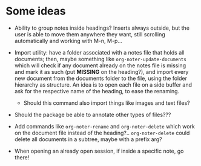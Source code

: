 * Some ideas
- Ability to group notes inside headings? Inserts always outside, but the user is able to
  move them anywhere they want, still scrolling automatically and working with M-n, M-p...

- Import utility:  have a folder  associated with a notes  file that holds  all documents;
  then, maybe something like ~org-noter-update-documents~ which will check if any document
  already  on the  notes  file is  missing  and mark  it  as such  (put  *MISSING* on  the
  heading?), and import  every new document from  the documents folder to  the file, using
  the folder hierarchy as structure. An idea is to open each file on a side buffer and ask
  for the respective name of the heading, to ease the renaming.
  - Should this command also import things like images and text files?

- Should the package be able to annotate other types of files???

- Add commands like ~org-noter-rename~ and ~org-noter-delete~ which work on the document
  file instead of the heading?.. ~org-noter-delete~ could delete all documents in a
  subtree, maybe with a prefix arg?

- When opening an already open session, if inside a specific note, go there!
